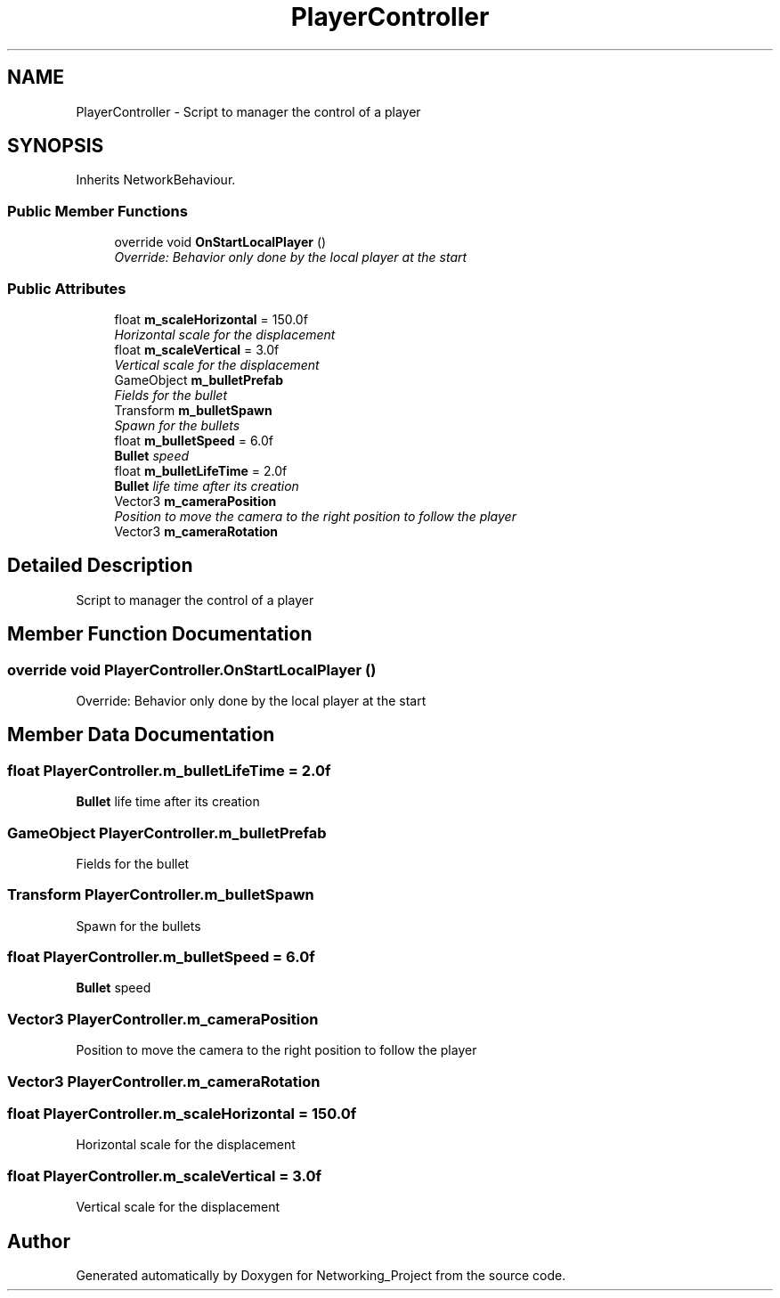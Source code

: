 .TH "PlayerController" 3 "Thu Mar 9 2017" "Networking_Project" \" -*- nroff -*-
.ad l
.nh
.SH NAME
PlayerController \- Script to manager the control of a player  

.SH SYNOPSIS
.br
.PP
.PP
Inherits NetworkBehaviour\&.
.SS "Public Member Functions"

.in +1c
.ti -1c
.RI "override void \fBOnStartLocalPlayer\fP ()"
.br
.RI "\fIOverride: Behavior only done by the local player at the start \fP"
.in -1c
.SS "Public Attributes"

.in +1c
.ti -1c
.RI "float \fBm_scaleHorizontal\fP = 150\&.0f"
.br
.RI "\fIHorizontal scale for the displacement \fP"
.ti -1c
.RI "float \fBm_scaleVertical\fP = 3\&.0f"
.br
.RI "\fIVertical scale for the displacement \fP"
.ti -1c
.RI "GameObject \fBm_bulletPrefab\fP"
.br
.RI "\fIFields for the bullet \fP"
.ti -1c
.RI "Transform \fBm_bulletSpawn\fP"
.br
.RI "\fISpawn for the bullets \fP"
.ti -1c
.RI "float \fBm_bulletSpeed\fP = 6\&.0f"
.br
.RI "\fI\fBBullet\fP speed \fP"
.ti -1c
.RI "float \fBm_bulletLifeTime\fP = 2\&.0f"
.br
.RI "\fI\fBBullet\fP life time after its creation \fP"
.ti -1c
.RI "Vector3 \fBm_cameraPosition\fP"
.br
.RI "\fIPosition to move the camera to the right position to follow the player \fP"
.ti -1c
.RI "Vector3 \fBm_cameraRotation\fP"
.br
.in -1c
.SH "Detailed Description"
.PP 
Script to manager the control of a player 


.SH "Member Function Documentation"
.PP 
.SS "override void PlayerController\&.OnStartLocalPlayer ()"

.PP
Override: Behavior only done by the local player at the start 
.SH "Member Data Documentation"
.PP 
.SS "float PlayerController\&.m_bulletLifeTime = 2\&.0f"

.PP
\fBBullet\fP life time after its creation 
.SS "GameObject PlayerController\&.m_bulletPrefab"

.PP
Fields for the bullet 
.SS "Transform PlayerController\&.m_bulletSpawn"

.PP
Spawn for the bullets 
.SS "float PlayerController\&.m_bulletSpeed = 6\&.0f"

.PP
\fBBullet\fP speed 
.SS "Vector3 PlayerController\&.m_cameraPosition"

.PP
Position to move the camera to the right position to follow the player 
.SS "Vector3 PlayerController\&.m_cameraRotation"

.SS "float PlayerController\&.m_scaleHorizontal = 150\&.0f"

.PP
Horizontal scale for the displacement 
.SS "float PlayerController\&.m_scaleVertical = 3\&.0f"

.PP
Vertical scale for the displacement 

.SH "Author"
.PP 
Generated automatically by Doxygen for Networking_Project from the source code\&.

